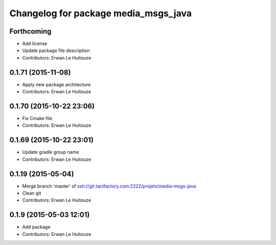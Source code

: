 ^^^^^^^^^^^^^^^^^^^^^^^^^^^^^^^^^^^^^
Changelog for package media_msgs_java
^^^^^^^^^^^^^^^^^^^^^^^^^^^^^^^^^^^^^

Forthcoming
-----------
* Add license
* Update package file description
* Contributors: Erwan Le Huitouze

0.1.71 (2015-11-08)
-------------------
* Apply new package architecture
* Contributors: Erwan Le Huitouze

0.1.70 (2015-10-22 23:06)
-------------------------
* Fix Cmake file
* Contributors: Erwan Le Huitouze

0.1.69 (2015-10-22 23:01)
-------------------------
* Update gradle group name
* Contributors: Erwan Le Huitouze

0.1.19 (2015-05-04)
-------------------
* Merge branch 'master' of ssh://git.tactfactory.com:2222/projetx/media-msgs-java
* Clean git
* Contributors: Erwan Le Huitouze

0.1.9 (2015-05-03 12:01)
------------------------
* Add package
* Contributors: Erwan Le Huitouze
